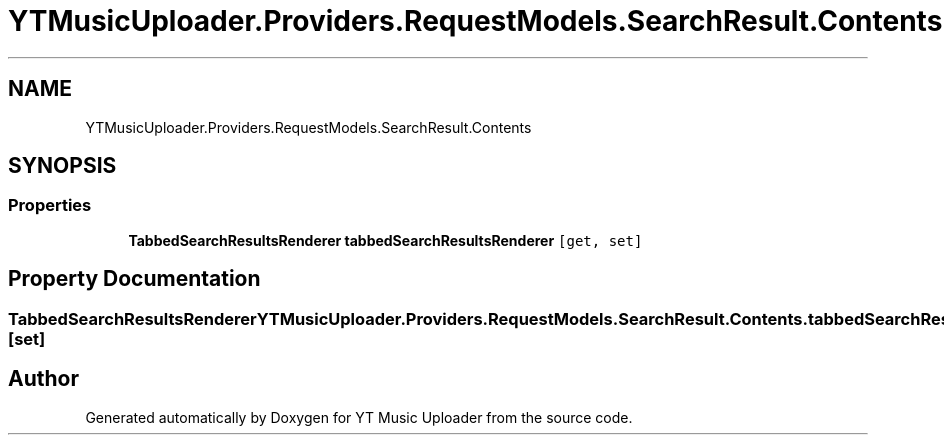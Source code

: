 .TH "YTMusicUploader.Providers.RequestModels.SearchResult.Contents" 3 "Wed Aug 26 2020" "YT Music Uploader" \" -*- nroff -*-
.ad l
.nh
.SH NAME
YTMusicUploader.Providers.RequestModels.SearchResult.Contents
.SH SYNOPSIS
.br
.PP
.SS "Properties"

.in +1c
.ti -1c
.RI "\fBTabbedSearchResultsRenderer\fP \fBtabbedSearchResultsRenderer\fP\fC [get, set]\fP"
.br
.in -1c
.SH "Property Documentation"
.PP 
.SS "\fBTabbedSearchResultsRenderer\fP YTMusicUploader\&.Providers\&.RequestModels\&.SearchResult\&.Contents\&.tabbedSearchResultsRenderer\fC [get]\fP, \fC [set]\fP"


.SH "Author"
.PP 
Generated automatically by Doxygen for YT Music Uploader from the source code\&.
